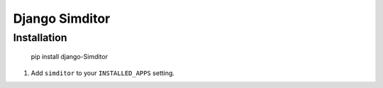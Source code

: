 Django Simditor
===============


Installation
------------

    pip install django-Simditor


#. Add ``simditor`` to your ``INSTALLED_APPS`` setting.
